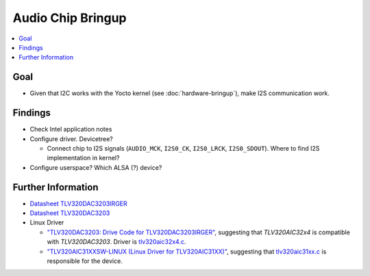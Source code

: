 .. ot-task:: project_xxx.audio_chip
   :dependencies: project_xxx.hardware_bringup
   :initial-estimate: 40
   :percent-done: 0

Audio Chip Bringup
==================

.. contents::
   :local:

Goal
----

* Given that I2C works with the Yocto kernel (see
  :doc:`hardware-bringup`), make I2S communication work.

Findings
--------

* Check Intel application notes
* Configure driver. Devicetree?

  * Connect chip to I2S signals (``AUDIO_MCK``, ``I2S0_CK``,
    ``I2S0_LRCK``, ``I2S0_SDOUT``). Where to find I2S implementation
    in kernel?

* Configure userspace? Which ALSA (?) device?


Further Information
-------------------

* `Datasheet TLV320DAC3203IRGER
  <https://www.digikey.at/product-detail/de/texas-instruments/TLV320DAC3203IRGER/296-50547-1-ND/9685686>`__
* `Datasheet TLV320DAC3203
  <https://www.ti.com/product/TLV320DAC3203>`__
* Linux Driver

  * `"TLV320DAC3203: Drive Code for TLV320DAC3203IRGER"
    <https://e2e.ti.com/support/audio-group/audio/f/audio-forum/928912/tlv320dac3203-drive-code-for-tlv320dac3203irger>`__,
    suggesting that *TLV320AIC32x4* is compatible with
    *TLV320DAC3203*. Driver is `tlv320aic32x4.c
    <https://github.com/torvalds/linux/blob/master/sound/soc/codecs/tlv320aic32x4.c>`__.
  * `"TLV320AIC31XXSW-LINUX (Linux Driver for TLV320AIC31XX)"
    <https://www.ti.com/tool/TLV320AIC31XXSW-LINUX>`__, suggesting
    that `tlv320aic31xx.c
    <https://github.com/torvalds/linux/blob/master/sound/soc/codecs/tlv320aic31xx.c>`__
    is responsible for the device.
